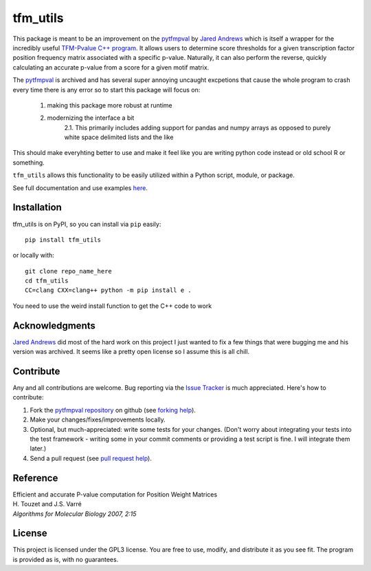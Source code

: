tfm_utils
===========

..
    image:: https://travis-ci.org/j-andrews7/pytfmpval.png?branch=master
    :target: https://travis-ci.org/j-andrews7/pytfmpval

..
    image:: https://badge.fury.io/py/pytfmpval.svg?style=flat
    :target: http://badge.fury.io/py/pytfmpval

..
    image:: https://readthedocs.org/projects/pytfmpval/badge/?version=latest
    :target: http://pytfmpval.readthedocs.io/en/latest/?badge=latest
    :alt: Documentation Status


This package is meant to be an improvement on the `pytfmpval <https://github.com/j-andrews7/pytfmpval>`_ by `Jared Andrews <https://github.com/j-andrews7>`_ which is itself
a wrapper for the incredibly useful `TFM-Pvalue C++ program <http://bioinfo.lifl.fr/tfm-pvalue/tfm-pvalue.php>`_.
It allows users to determine score thresholds for a given transcription factor position frequency matrix
associated with a specific p-value. Naturally, it can also perform the reverse, quickly calculating an accurate
p-value from a score for a given motif matrix.

The `pytfmpval <https://github.com/j-andrews7/pytfmpval>`_ is archived and has several super annoying uncaught
excpetions that cause the whole program to crash every time there is any error so to start this package will focus
on:
    1. making this package more robust at runtime
    2. modernizing the interface a bit
        2.1. This primarily includes adding support for pandas and numpy arrays as opposed to purely white space delimited lists and the like

This should make everyhting better to use and make it feel like you are writing python code
instead or old school R or something.

``tfm_utils`` allows this functionality to be easily utilized within a Python script, module, or package.

See full documentation and use examples `here <https://mcclain-thiel.github.io/tfm-utils/>`_.

Installation
---------------

tfm_utils is on PyPI, so you can install via ``pip`` easily::

    pip install tfm_utils


or locally with::

    git clone repo_name_here
    cd tfm_utils
    CC=clang CXX=clang++ python -m pip install e .


You need to use the weird install function to get the C++ code to work


Acknowledgments
---------------

`Jared Andrews <https://github.com/j-andrews7>`_ did most of the hard work on this project
I just wanted to fix a few things that were bugging me and his version was archived. It seems
like a pretty open license so I assume this is all chill.

Contribute
---------------

Any and all contributions are welcome. Bug reporting via the `Issue Tracker <https://github.com/McClain-Thiel/tfm-utils/issues>`_ is much appreciated. Here's how to contribute:

1. Fork the `pytfmpval repository <https://github.com/McClain-Thiel/tfm-utils>`_ on github (see `forking help <https://help.github.com/articles/fork-a-repo/>`_).

2. Make your changes/fixes/improvements locally.

3. Optional, but much-appreciated: write some tests for your changes. (Don't worry about integrating your tests into the test framework - writing some in your commit comments or providing a test script is fine. I will integrate them later.)

4. Send a pull request (see `pull request help <https://help.github.com/articles/about-pull-requests/>`_).


Reference
--------------

| Efficient and accurate P-value computation for Position Weight Matrices
| H. Touzet and J.S. Varré
| *Algorithms for Molecular Biology 2007, 2:15*

License
-----------

This project is licensed under the GPL3 license. You are free to use, modify, and distribute it as you see fit. The program is provided as is, with no guarantees.
